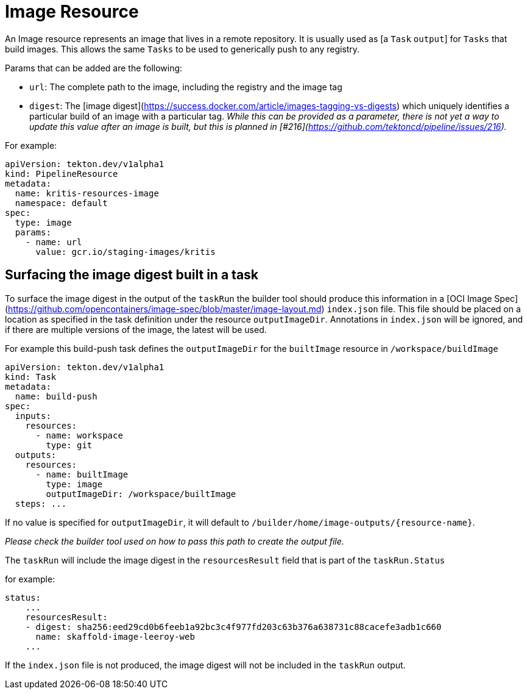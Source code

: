 []
= Image Resource

An Image resource represents an image that lives in a remote repository. It is
usually used as [a `Task` `output`] for `Tasks` that build
images. This allows the same `Tasks` to be used to generically push to any
registry.

Params that can be added are the following:

* `url`: The complete path to the image, including the registry and the image
    tag
* `digest`: The
    [image digest](https://success.docker.com/article/images-tagging-vs-digests)
    which uniquely identifies a particular build of an image with a particular
    tag. _While this can be provided as a parameter, there is not yet a way to
    update this value after an image is built, but this is planned in
    [#216](https://github.com/tektoncd/pipeline/issues/216)._

For example:

[source]
----
apiVersion: tekton.dev/v1alpha1
kind: PipelineResource
metadata:
  name: kritis-resources-image
  namespace: default
spec:
  type: image
  params:
    - name: url
      value: gcr.io/staging-images/kritis
----


== Surfacing the image digest built in a task

To surface the image digest in the output of the `taskRun` the builder tool
should produce this information in a
[OCI Image Spec](https://github.com/opencontainers/image-spec/blob/master/image-layout.md)
`index.json` file. This file should be placed on a location as specified in the
task definition under the resource `outputImageDir`. Annotations in `index.json`
will be ignored, and if there are multiple versions of the image, the latest
will be used.

For example this build-push task defines the `outputImageDir` for the
`builtImage` resource in `/workspace/buildImage`

[source]
----
apiVersion: tekton.dev/v1alpha1
kind: Task
metadata:
  name: build-push
spec:
  inputs:
    resources:
      - name: workspace
        type: git
  outputs:
    resources:
      - name: builtImage
        type: image
        outputImageDir: /workspace/builtImage
  steps: ...
----

If no value is specified for `outputImageDir`, it will default to
`/builder/home/image-outputs/{resource-name}`.

_Please check the builder tool used on how to pass this path to create the
output file._

The `taskRun` will include the image digest in the `resourcesResult` field that
is part of the `taskRun.Status`

for example:

[source]
----
status:
    ...
    resourcesResult:
    - digest: sha256:eed29cd0b6feeb1a92bc3c4f977fd203c63b376a638731c88cacefe3adb1c660
      name: skaffold-image-leeroy-web
    ...
----

If the `index.json` file is not produced, the image digest will not be included
in the `taskRun` output.